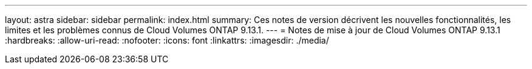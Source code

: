 ---
layout: astra 
sidebar: sidebar 
permalink: index.html 
summary: Ces notes de version décrivent les nouvelles fonctionnalités, les limites et les problèmes connus de Cloud Volumes ONTAP 9.13.1. 
---
= Notes de mise à jour de Cloud Volumes ONTAP 9.13.1
:hardbreaks:
:allow-uri-read: 
:nofooter: 
:icons: font
:linkattrs: 
:imagesdir: ./media/


